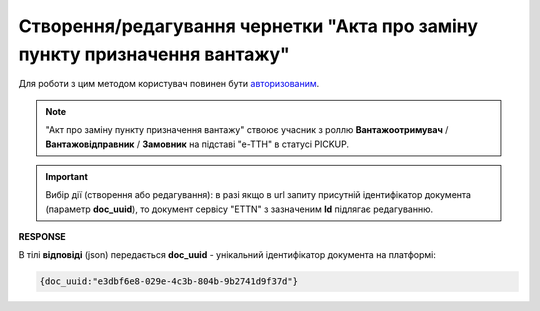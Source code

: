 ################################################################################################
**Створення/редагування чернетки "Акта про заміну пункту призначення вантажу"**
################################################################################################

Для роботи з цим методом користувач повинен бути `авторизованим <https://wiki.edin.ua/uk/latest/API_ETTNv3/Methods/Authorization.html>`__.

.. note::
   "Акт про заміну пункту призначення вантажу" ствоює учасник з роллю **Вантажоотримувач** / **Вантажовідправник** / **Замовник** на підставі "е-ТТН" в статусі PICKUP.

.. important:: 
   Вибір дії (створення або редагування): в разі якщо в url запиту присутній ідентифікатор документа (параметр **doc_uuid**), то документ сервісу "ETTN" з зазначеним **Id** підлягає редагуванню.

.. csv-table:: 
  :file: CreateConsigneeChangeAct.csv
  :widths:  10, 41
  :stub-columns: 0

**RESPONSE**

В тілі **відповіді** (json) передається **doc_uuid** - унікальний ідентифікатор документа на платформі: 

.. code:: json

  {doc_uuid:"e3dbf6e8-029e-4c3b-804b-9b2741d9f37d"}

